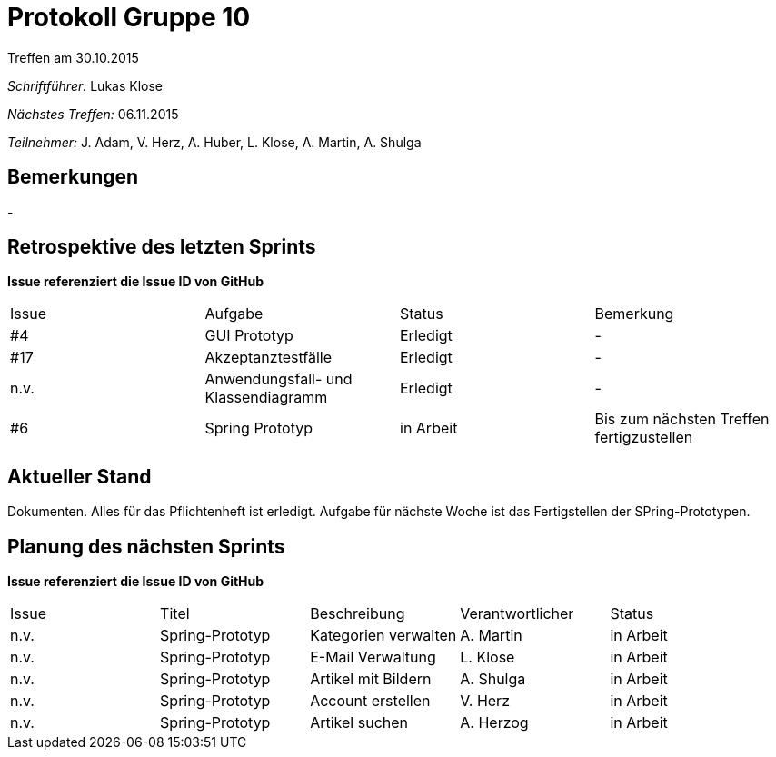 = Protokoll Gruppe 10
__Treffen am 30.10.2015__

__Schriftführer:__ Lukas Klose

__Nächstes Treffen:__ 06.11.2015

__Teilnehmer:__ J. Adam, V. Herz, A. Huber, L. Klose, A. Martin, A. Shulga

== Bemerkungen
//Verwarnungen, besondere Vorfälle, Organisatorisches
-

== Retrospektive des letzten Sprints
*Issue referenziert die Issue ID von GitHub*

// See http://asciidoctor.org/docs/user-manual/=tables
[option="headers"]
|===
|Issue |Aufgabe |Status |Bemerkung
|#4    |GUI Prototyp       |Erledigt      |-
|#17| Akzeptanztestfälle|Erledigt|-
|n.v.|Anwendungsfall- und Klassendiagramm | Erledigt | -
|#6 | Spring Prototyp| in Arbeit | Bis zum nächsten Treffen fertigzustellen 
|===


== Aktueller Stand
//Anmerkungen und Kritik zum aktuellen Stand der Software, den Diagrammen und den
Dokumenten.
Alles für das Pflichtenheft ist erledigt. Aufgabe für nächste Woche ist das Fertigstellen der SPring-Prototypen.

== Planung des nächsten Sprints
*Issue referenziert die Issue ID von GitHub*

// See http://asciidoctor.org/docs/user-manual/=tables
[option="headers"]
|===
|Issue |Titel |Beschreibung |Verantwortlicher |Status
|n.v.     |Spring-Prototyp      | Kategorien verwalten           | A. Martin               |in Arbeit
|n.v.     |Spring-Prototyp      | E-Mail Verwaltung           |L. Klose                |in Arbeit
|n.v.     |Spring-Prototyp      | Artikel mit Bildern           |A. Shulga                |in Arbeit
|n.v.     |Spring-Prototyp      | Account erstellen           | V. Herz               |in Arbeit
|n.v.     |Spring-Prototyp      | Artikel suchen           | A. Herzog               |in Arbeit
|===
